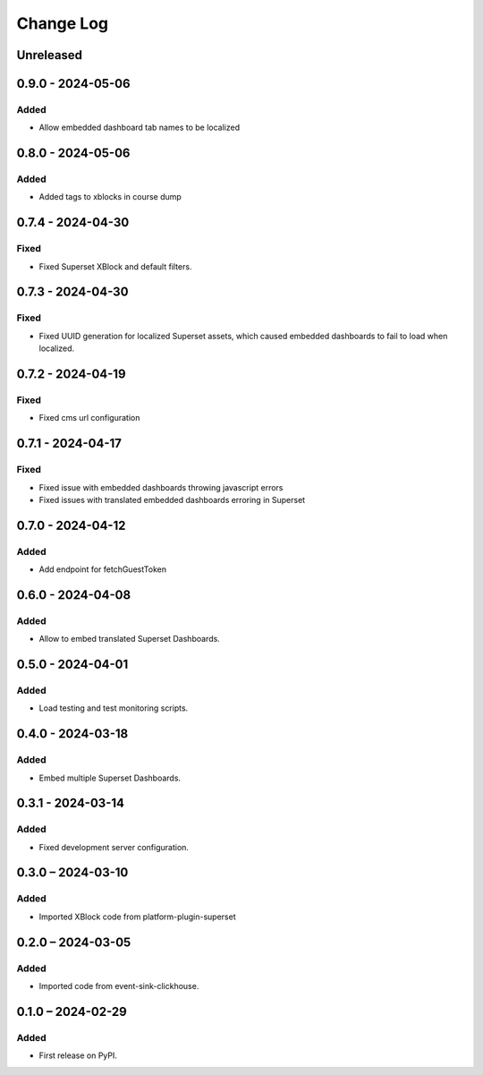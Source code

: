 Change Log
##########

..
   All enhancements and patches to platform_plugin_aspects will be documented
   in this file.  It adheres to the structure of https://keepachangelog.com/ ,
   but in reStructuredText instead of Markdown (for ease of incorporation into
   Sphinx documentation and the PyPI description).

   This project adheres to Semantic Versioning (https://semver.org/).

.. There should always be an "Unreleased" section for changes pending release.

Unreleased
**********

0.9.0 - 2024-05-06
******************

Added
=====

* Allow embedded dashboard tab names to be localized

0.8.0 - 2024-05-06
******************

Added
=====

* Added tags to xblocks in course dump


0.7.4 - 2024-04-30
******************

Fixed
=====
* Fixed Superset XBlock and default filters.

0.7.3 - 2024-04-30
******************

Fixed
=====

* Fixed UUID generation for localized Superset assets, which caused embedded
  dashboards to fail to load when localized.

0.7.2 - 2024-04-19
******************

Fixed
=====

* Fixed cms url configuration

0.7.1 - 2024-04-17
******************

Fixed
=====

* Fixed issue with embedded dashboards throwing javascript errors
* Fixed issues with translated embedded dashboards erroring in Superset

0.7.0 - 2024-04-12
******************

Added
=====

* Add endpoint for fetchGuestToken

0.6.0 - 2024-04-08
******************

Added
=====

* Allow to embed translated Superset Dashboards.

0.5.0 - 2024-04-01
******************

Added
=====

* Load testing and test monitoring scripts.

0.4.0 - 2024-03-18
******************

Added
=====

* Embed multiple Superset Dashboards.

0.3.1 - 2024-03-14
******************

Added
=====

* Fixed development server configuration.

0.3.0 – 2024-03-10
******************

Added
=====

* Imported XBlock code from platform-plugin-superset

0.2.0 – 2024-03-05
******************

Added
=====

* Imported code from event-sink-clickhouse.

0.1.0 – 2024-02-29
**********************************************

Added
=====

* First release on PyPI.
